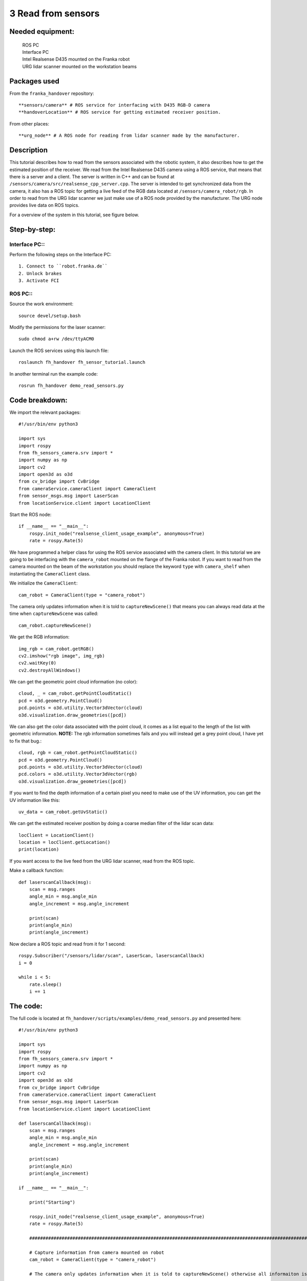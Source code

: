 3 Read from sensors
===================================

Needed equipment:
#####

    | ROS PC
    | Interface PC
    | Intel Realsense D435 mounted on the Franka robot
    | URG lidar scanner mounted on the workstation beams

Packages used
#####

From the ``franka_handover`` repository::

    **sensors/camera** # ROS service for interfacing with D435 RGB-D camera
    **handoverLocation** # ROS service for getting estimated receiver position.

From other places::

    **urg_node** # A ROS node for reading from lidar scanner made by the manufacturer.


Description
######

This tutorial describes how to read from the sensors associated with the robotic
system, it also describes how to get the estimated position of the receiver.
We read from the Intel Realsense D435 camera using a ROS service, that means that
there is a server and a client. The server is written in C++ and can be found at
``/sensors/camera/src/realsense_cpp_server.cpp``. The server is intended to get
synchronized data from the camera, it also has a ROS topic for getting a live
feed of the RGB data located at ``/sensors/camera_robot/rgb``.
In order to read from the URG lidar scanner we just make use of a ROS node
provided by the manufacturer. The URG node provides live data on ROS topics.

For a overview of the system in this tutorial, see figure below.


.. image:: images/sensor.png
  :width: 800
  :alt: Alternative text

Step-by-step:
######

Interface PC::
*******

Perform the following steps on the Interface PC::

    1. Connect to ``robot.franka.de``
    2. Unlock brakes
    3. Activate FCI

ROS PC::
*******

Source the work environment::

    source devel/setup.bash

Modify the permissions for the laser scanner::

    sudo chmod a+rw /dev/ttyACM0

Launch the ROS services using this launch file::

    roslaunch fh_handover fh_sensor_tutorial.launch

In another terminal run the example code::

    rosrun fh_handover demo_read_sensors.py


Code breakdown:
######

We import the relevant packages::

    #!/usr/bin/env python3

    import sys
    import rospy
    from fh_sensors_camera.srv import *
    import numpy as np
    import cv2
    import open3d as o3d
    from cv_bridge import CvBridge
    from cameraService.cameraClient import CameraClient
    from sensor_msgs.msg import LaserScan
    from locationService.client import LocationClient

Start the ROS node::

    if __name__ == "__main__":
        rospy.init_node("realsense_client_usage_example", anonymous=True)
        rate = rospy.Rate(5)

We have programmed a helper class for using the ROS service associated with the
camera client. In this tutorial we are going to be interfacing with the
``camera_robot`` mounted on the flange of the Franka robot. If you want to read
from the camera mounted on the beam of the workstation you should replace the
keyword ``type`` with ``camera_shelf`` when instantiating the ``CameraClient`` class.

We initialize the ``CameraClient``::

        cam_robot = CameraClient(type = "camera_robot")

The camera only updates information when it is told to ``captureNewScene()``
that means you can always read data at the time when ``captureNewScene`` was called::

        cam_robot.captureNewScene()

We get the RGB information::

        img_rgb = cam_robot.getRGB()
        cv2.imshow("rgb image", img_rgb)
        cv2.waitKey(0)
        cv2.destroyAllWindows()

We can get the geometric point cloud information (no color)::

        cloud, _ = cam_robot.getPointCloudStatic()
        pcd = o3d.geometry.PointCloud()
        pcd.points = o3d.utility.Vector3dVector(cloud)
        o3d.visualization.draw_geometries([pcd])

We can also get the color data associated with the point cloud, it comes as a list
equal to the length of the list with geometric information. **NOTE:** The rgb
information sometimes fails and you will instead get a grey point cloud, I have
yet to fix that bug.::

        cloud, rgb = cam_robot.getPointCloudStatic()
        pcd = o3d.geometry.PointCloud()
        pcd.points = o3d.utility.Vector3dVector(cloud)
        pcd.colors = o3d.utility.Vector3dVector(rgb)
        o3d.visualization.draw_geometries([pcd])

If you want to find the depth information of a certain pixel you need to make
use of the UV information, you can get the UV information like this::

        uv_data = cam_robot.getUvStatic()

We can get the estimated receiver position by doing a coarse median filter of
the lidar scan data::

        locClient = LocationClient()
        location = locClient.getLocation()
        print(location)

If you want access to the live feed from the URG lidar scanner, read from the
ROS topic.

Make a callback function::

    def laserscanCallback(msg):
        scan = msg.ranges
        angle_min = msg.angle_min
        angle_increment = msg.angle_increment

        print(scan)
        print(angle_min)
        print(angle_increment)

Now declare a ROS topic and read from it for 1 second::

        rospy.Subscriber("/sensors/lidar/scan", LaserScan, laserscanCallback)
        i = 0

        while i < 5:
            rate.sleep()
            i += 1


The code:
######

The full code is located at ``fh_handover/scripts/examples/demo_read_sensors.py``
and presented here::

    #!/usr/bin/env python3

    import sys
    import rospy
    from fh_sensors_camera.srv import *
    import numpy as np
    import cv2
    import open3d as o3d
    from cv_bridge import CvBridge
    from cameraService.cameraClient import CameraClient
    from sensor_msgs.msg import LaserScan
    from locationService.client import LocationClient

    def laserscanCallback(msg):
        scan = msg.ranges
        angle_min = msg.angle_min
        angle_increment = msg.angle_increment

        print(scan)
        print(angle_min)
        print(angle_increment)

    if __name__ == "__main__":

        print("Starting")

        rospy.init_node("realsense_client_usage_example", anonymous=True)
        rate = rospy.Rate(5)

        #############################################################################################################################

        # Capture information from camera mounted on robot
        cam_robot = CameraClient(type = "camera_robot")

        # The camera only updates information when it is told to captureNewScene() otherwise all informaiton is static

        cam_robot.captureNewScene()

        img_rgb = cam_robot.getRGB()
        cv2.imshow("rgb image", img_rgb)
        cv2.waitKey(0)

        # Get the point cloud

        cloud, _ = cam_robot.getPointCloudStatic()
        pcd = o3d.geometry.PointCloud()
        pcd.points = o3d.utility.Vector3dVector(cloud)
        o3d.visualization.draw_geometries([pcd])

        # Get a colored point cloud

        cloud, rgb = cam_robot.getPointCloudStatic()
        pcd = o3d.geometry.PointCloud()
        pcd.points = o3d.utility.Vector3dVector(cloud)
        pcd.colors = o3d.utility.Vector3dVector(rgb)
        o3d.visualization.draw_geometries([pcd])

        cv2.destroyAllWindows()

        ##############################################################################################################################

        # Lidar scanner

        # Get the estimated position of the receiver
        locClient = LocationClient()
        location = locClient.getLocation()
        print(location)

        rospy.sleep(3)


        # get raw sensor readings through a topic
        rospy.Subscriber("/sensors/lidar/scan", LaserScan, laserscanCallback)
        i = 0

        while i < 5:
            rate.sleep()
            i += 1
